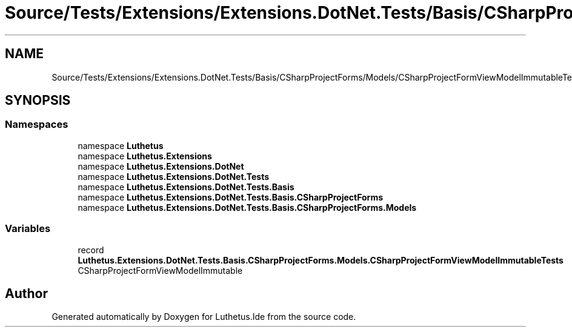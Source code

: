 .TH "Source/Tests/Extensions/Extensions.DotNet.Tests/Basis/CSharpProjectForms/Models/CSharpProjectFormViewModelImmutableTests.cs" 3 "Version 1.0.0" "Luthetus.Ide" \" -*- nroff -*-
.ad l
.nh
.SH NAME
Source/Tests/Extensions/Extensions.DotNet.Tests/Basis/CSharpProjectForms/Models/CSharpProjectFormViewModelImmutableTests.cs
.SH SYNOPSIS
.br
.PP
.SS "Namespaces"

.in +1c
.ti -1c
.RI "namespace \fBLuthetus\fP"
.br
.ti -1c
.RI "namespace \fBLuthetus\&.Extensions\fP"
.br
.ti -1c
.RI "namespace \fBLuthetus\&.Extensions\&.DotNet\fP"
.br
.ti -1c
.RI "namespace \fBLuthetus\&.Extensions\&.DotNet\&.Tests\fP"
.br
.ti -1c
.RI "namespace \fBLuthetus\&.Extensions\&.DotNet\&.Tests\&.Basis\fP"
.br
.ti -1c
.RI "namespace \fBLuthetus\&.Extensions\&.DotNet\&.Tests\&.Basis\&.CSharpProjectForms\fP"
.br
.ti -1c
.RI "namespace \fBLuthetus\&.Extensions\&.DotNet\&.Tests\&.Basis\&.CSharpProjectForms\&.Models\fP"
.br
.in -1c
.SS "Variables"

.in +1c
.ti -1c
.RI "record \fBLuthetus\&.Extensions\&.DotNet\&.Tests\&.Basis\&.CSharpProjectForms\&.Models\&.CSharpProjectFormViewModelImmutableTests\fP"
.br
.RI "CSharpProjectFormViewModelImmutable "
.in -1c
.SH "Author"
.PP 
Generated automatically by Doxygen for Luthetus\&.Ide from the source code\&.
